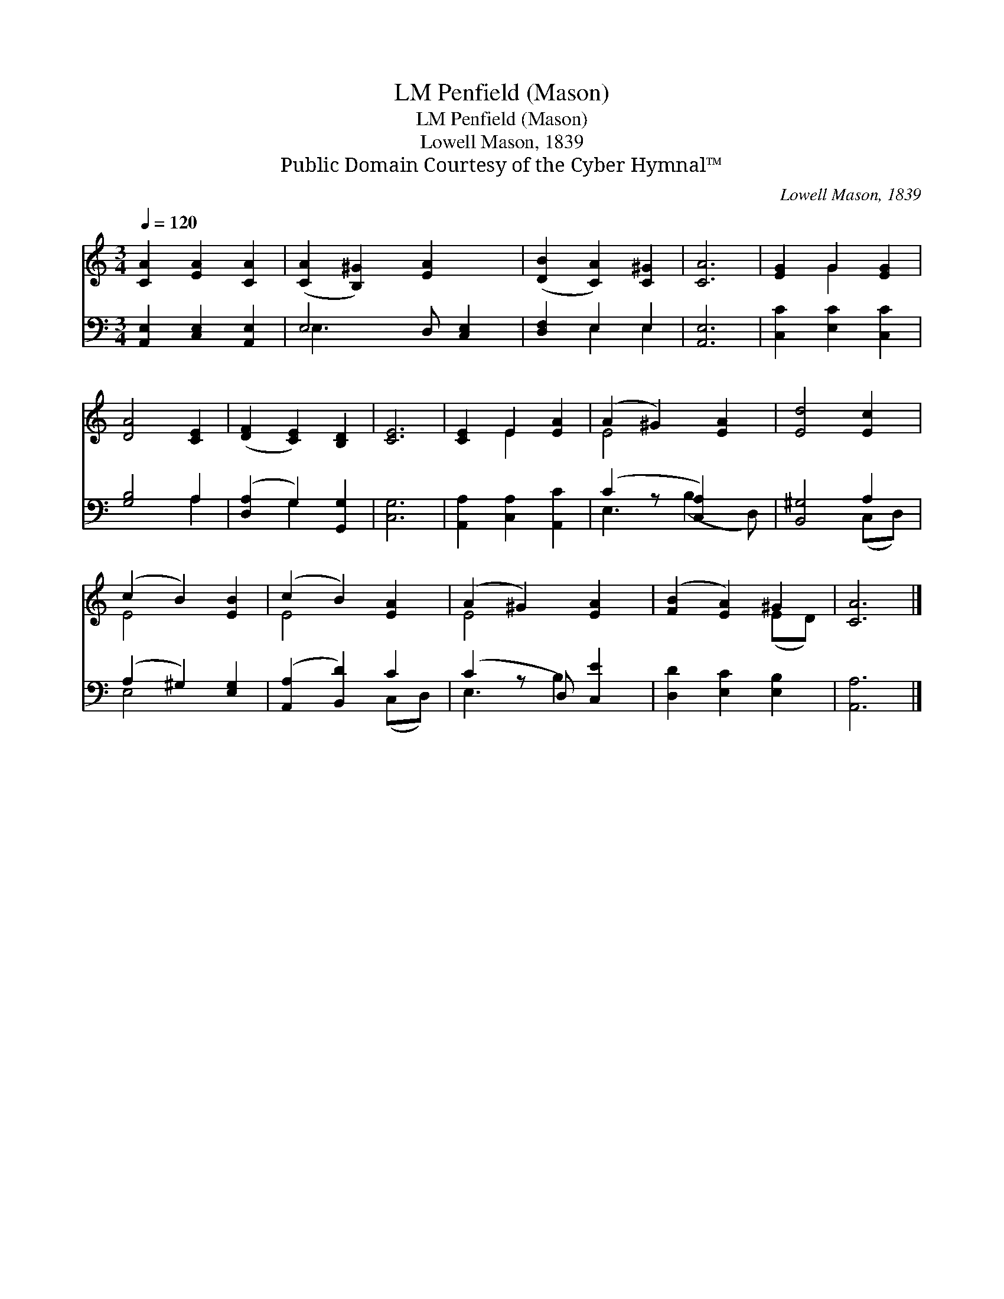 X:1
T:Penfield (Mason), LM
T:Penfield (Mason), LM
T:Lowell Mason, 1839
T:Public Domain Courtesy of the Cyber Hymnal™
C:Lowell Mason, 1839
Z:Public Domain
Z:Courtesy of the Cyber Hymnal™
%%score ( 1 2 ) ( 3 4 )
L:1/8
Q:1/4=120
M:3/4
K:C
V:1 treble 
V:2 treble 
V:3 bass 
V:4 bass 
V:1
 [CA]2 [EA]2 [CA]2 | ([CA]2 [B,^G]2) [EA]2 x | ([DB]2 [CA]2) [C^G]2 | [CA]6 | [EG]2 G2 [EG]2 | %5
 [DA]4 [CE]2 | ([DF]2 [CE]2) [B,D]2 | [CE]6 | [CE]2 E2 [EA]2 | (A2 ^G2) [EA]2 | [Ed]4 [Ec]2 | %11
 (c2 B2) [EB]2 | (c2 B2) [EA]2 | (A2 ^G2) [EA]2 | ([FB]2 [EA]2) ^G2 | [CA]6 |] %16
V:2
 x6 | x7 | x6 | x6 | x2 G2 x2 | x6 | x6 | x6 | x2 E2 x2 | E4 x2 | x6 | E4 x2 | E4 x2 | E4 x2 | %14
 x4 (ED) | x6 |] %16
V:3
 [A,,E,]2 [C,E,]2 [A,,E,]2 | E,4 D, [C,E,]2 | [D,F,]2 E,2 E,2 | [A,,E,]6 | [C,C]2 [E,C]2 [C,C]2 | %5
 [G,B,]4 A,2 | ([D,A,]2 G,2) [G,,G,]2 | [C,G,]6 | [A,,A,]2 [C,A,]2 [A,,C]2 | (C2 z [C,A,]2) x | %10
 [B,,^G,]4 A,2 | (A,2 ^G,2) [E,G,]2 | ([A,,A,]2 [B,,D]2) C2 | (C2 z D,) [C,E]2 | %14
 [D,D]2 [E,C]2 [E,B,]2 | [A,,A,]6 |] %16
V:4
 x6 | E,3 x4 | x2 E,2 E,2 | x6 | x6 | x4 A,2 | x2 G,2 x2 | x6 | x6 | E,3 (B,2 D,) | x4 (C,D,) | %11
 E,4 x2 | x4 (C,D,) | E,3 B,2 x | x6 | x6 |] %16

